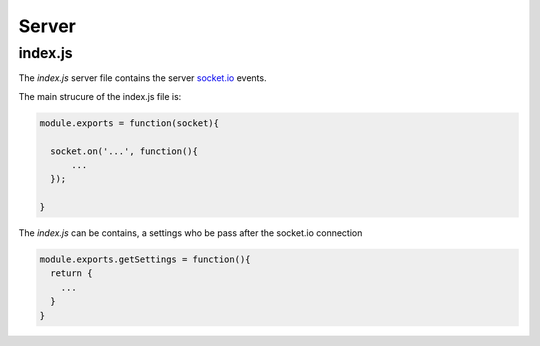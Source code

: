 Server
=========

index.js
----------

The `index.js` server file contains the server `socket.io`_ events.

The main strucure of the index.js file is: 

.. code:: javascript

  module.exports = function(socket){

    socket.on('...', function(){
        ...
    });

  }

The `index.js` can be contains, a settings who be pass after the socket.io connection

.. code:: javascript

  module.exports.getSettings = function(){
    return {
      ...
    }
  }


.. _socket.io: http://socket.io/